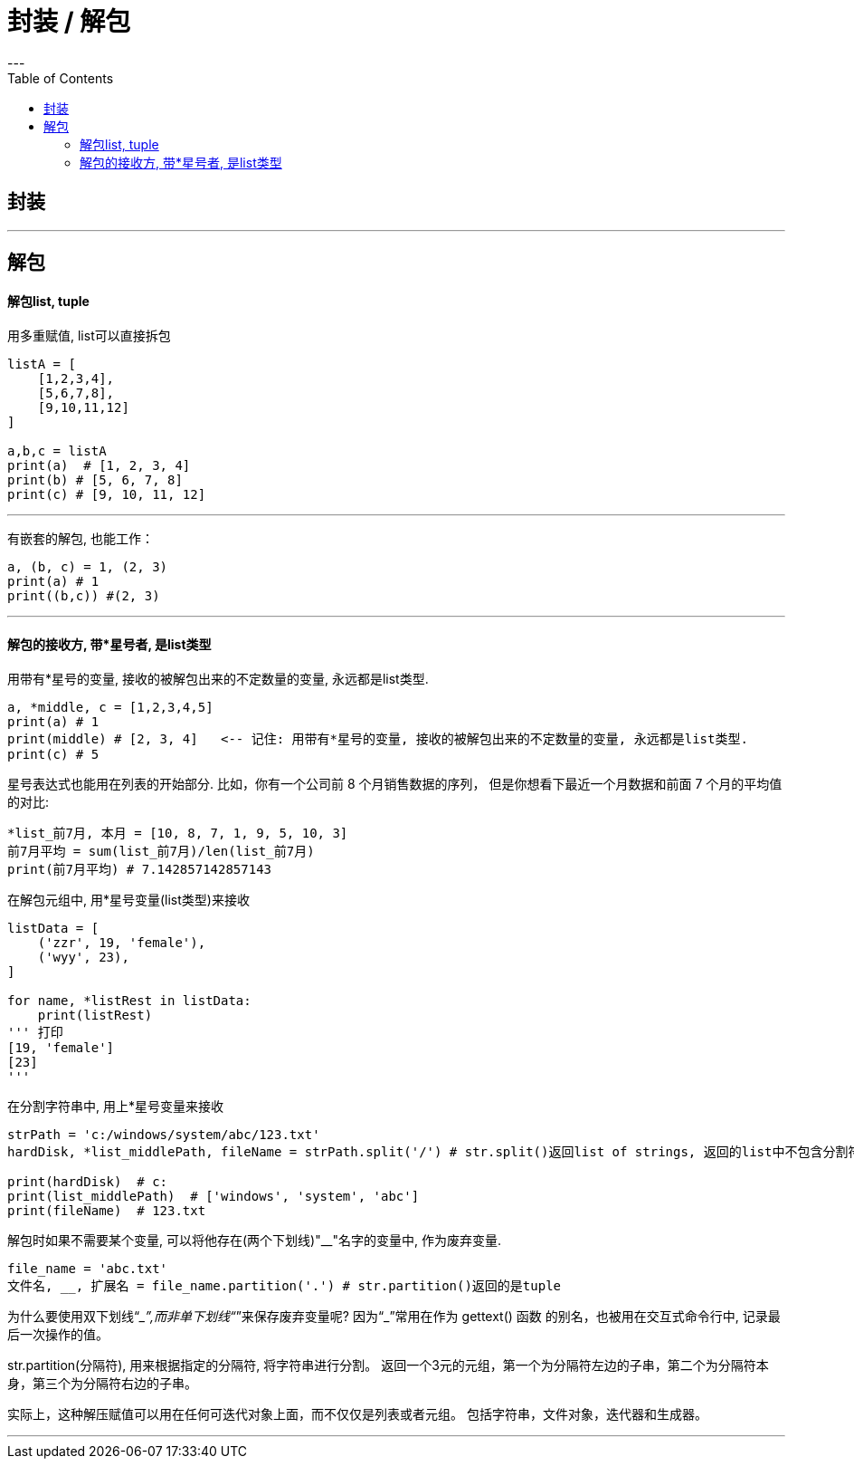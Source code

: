 
= 封装 / 解包
:toc:
---


== 封装


---


== 解包

==== 解包list, tuple
用多重赋值, list可以直接拆包

[source, python]
....
listA = [
    [1,2,3,4],
    [5,6,7,8],
    [9,10,11,12]
]

a,b,c = listA
print(a)  # [1, 2, 3, 4]
print(b) # [5, 6, 7, 8]
print(c) # [9, 10, 11, 12]
....

---

有嵌套的解包, 也能工作：
[source, python]
....
a, (b, c) = 1, (2, 3)
print(a) # 1
print((b,c)) #(2, 3)
....

---

==== 解包的接收方, 带*星号者, 是list类型

用带有*星号的变量, 接收的被解包出来的不定数量的变量, 永远都是list类型.

[source, python]
....
a, *middle, c = [1,2,3,4,5]
print(a) # 1
print(middle) # [2, 3, 4]   <-- 记住: 用带有*星号的变量, 接收的被解包出来的不定数量的变量, 永远都是list类型.
print(c) # 5
....


星号表达式也能用在列表的开始部分. 比如，你有一个公司前 8 个月销售数据的序列， 但是你想看下最近一个月数据和前面 7 个月的平均值的对比:

[source, python]
....
*list_前7月, 本月 = [10, 8, 7, 1, 9, 5, 10, 3]
前7月平均 = sum(list_前7月)/len(list_前7月)
print(前7月平均) # 7.142857142857143
....


在解包元组中, 用*星号变量(list类型)来接收

[source, python]
....
listData = [
    ('zzr', 19, 'female'),
    ('wyy', 23),
]

for name, *listRest in listData:
    print(listRest)
''' 打印
[19, 'female']
[23]
'''
....

在分割字符串中, 用上*星号变量来接收
[source, python]
....
strPath = 'c:/windows/system/abc/123.txt'
hardDisk, *list_middlePath, fileName = strPath.split('/') # str.split()返回list of strings, 返回的list中不包含分割符。

print(hardDisk)  # c:
print(list_middlePath)  # ['windows', 'system', 'abc']
print(fileName)  # 123.txt
....

解包时如果不需要某个变量, 可以将他存在(两个下划线)"__"名字的变量中, 作为废弃变量.

[source, python]
....
file_name = 'abc.txt'
文件名, __, 扩展名 = file_name.partition('.') # str.partition()返回的是tuple
....

为什么要使用双下划线“__”,而非单下划线“_”来保存废弃变量呢?  因为“_”常用在作为 gettext() 函数 的别名，也被用在交互式命令行中, 记录最后一次操作的值。

str.partition(分隔符), 用来根据指定的分隔符, 将字符串进行分割。 返回一个3元的元组，第一个为分隔符左边的子串，第二个为分隔符本身，第三个为分隔符右边的子串。


实际上，这种解压赋值可以用在任何可迭代对象上面，而不仅仅是列表或者元组。 包括字符串，文件对象，迭代器和生成器。

---
